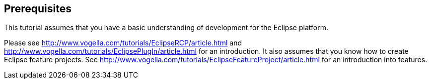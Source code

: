 
== Prerequisites

This tutorial assumes that you have a basic understanding of development for the Eclipse platform.

Please see http://www.vogella.com/tutorials/EclipseRCP/article.html and  http://www.vogella.com/tutorials/EclipsePlugIn/article.html for an introduction.
It also assumes that you know how to create Eclipse feature projects. 
See http://www.vogella.com/tutorials/EclipseFeatureProject/article.html for an introduction into features.
	
